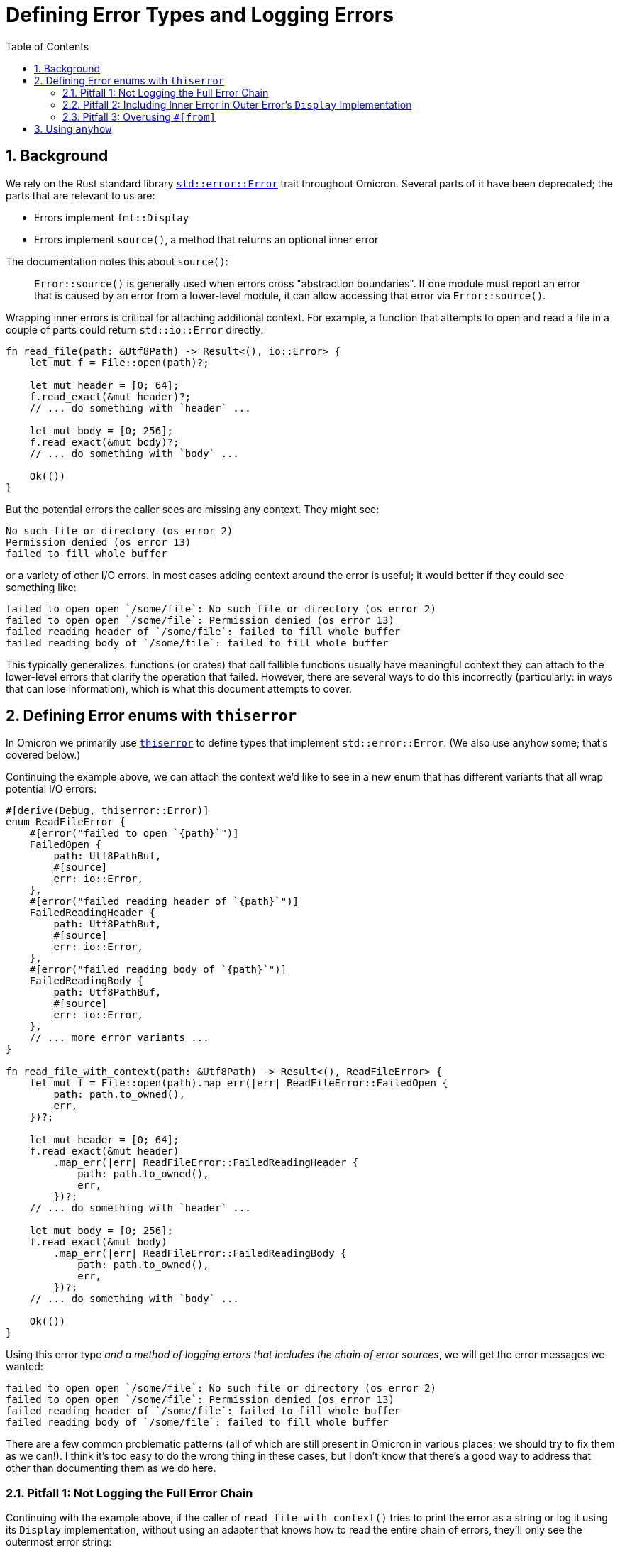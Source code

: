 :showtitle:
:numbered:
:toc: left

= Defining Error Types and Logging Errors

== Background

We rely on the Rust standard library
https://doc.rust-lang.org/std/error/trait.Error.html[`std::error::Error`] trait
throughout Omicron. Several parts of it have been deprecated; the parts that are
relevant to us are:

* Errors implement `fmt::Display`
* Errors implement `source()`, a method that returns an optional inner error

The documentation notes this about `source()`:

> `Error::source()` is generally used when errors cross "abstraction
> boundaries". If one module must report an error that is caused by an error
> from a lower-level module, it can allow accessing that error via
> `Error::source()`.

Wrapping inner errors is critical for attaching additional context. For example,
a function that attempts to open and read a file in a couple of parts could
return `std::io::Error` directly:

[source,rust]
----
fn read_file(path: &Utf8Path) -> Result<(), io::Error> {
    let mut f = File::open(path)?;

    let mut header = [0; 64];
    f.read_exact(&mut header)?;
    // ... do something with `header` ...

    let mut body = [0; 256];
    f.read_exact(&mut body)?;
    // ... do something with `body` ...

    Ok(())
}
----

But the potential errors the caller sees are missing any context. They might
see:

[source]
----
No such file or directory (os error 2)
Permission denied (os error 13)
failed to fill whole buffer
----

or a variety of other I/O errors. In most cases adding context around the error
is useful; it would better if they could see something like:

[source]
----
failed to open open `/some/file`: No such file or directory (os error 2)
failed to open open `/some/file`: Permission denied (os error 13)
failed reading header of `/some/file`: failed to fill whole buffer
failed reading body of `/some/file`: failed to fill whole buffer
----

This typically generalizes: functions (or crates) that call fallible functions
usually have meaningful context they can attach to the lower-level errors that
clarify the operation that failed. However, there are several ways to do this
incorrectly (particularly: in ways that can lose information), which is what
this document attempts to cover.

== Defining Error enums with `thiserror`

In Omicron we primarily use
https://docs.rs/thiserror/latest/thiserror/[`thiserror`] to define types that
implement `std::error::Error`. (We also use `anyhow` some; that's covered
below.)

Continuing the example above, we can attach the context we'd like to see in a
new enum that has different variants that all wrap potential I/O errors:

[source,rust]
----
#[derive(Debug, thiserror::Error)]
enum ReadFileError {
    #[error("failed to open `{path}`")]
    FailedOpen {
        path: Utf8PathBuf,
        #[source]
        err: io::Error,
    },
    #[error("failed reading header of `{path}`")]
    FailedReadingHeader {
        path: Utf8PathBuf,
        #[source]
        err: io::Error,
    },
    #[error("failed reading body of `{path}`")]
    FailedReadingBody {
        path: Utf8PathBuf,
        #[source]
        err: io::Error,
    },
    // ... more error variants ...
}

fn read_file_with_context(path: &Utf8Path) -> Result<(), ReadFileError> {
    let mut f = File::open(path).map_err(|err| ReadFileError::FailedOpen {
        path: path.to_owned(),
        err,
    })?;

    let mut header = [0; 64];
    f.read_exact(&mut header)
        .map_err(|err| ReadFileError::FailedReadingHeader {
            path: path.to_owned(),
            err,
        })?;
    // ... do something with `header` ...

    let mut body = [0; 256];
    f.read_exact(&mut body)
        .map_err(|err| ReadFileError::FailedReadingBody {
            path: path.to_owned(),
            err,
        })?;
    // ... do something with `body` ...

    Ok(())
}
----

Using this error type _and a method of logging errors that includes the chain of
error sources_, we will get the error messages we wanted:

[source]
----
failed to open open `/some/file`: No such file or directory (os error 2)
failed to open open `/some/file`: Permission denied (os error 13)
failed reading header of `/some/file`: failed to fill whole buffer
failed reading body of `/some/file`: failed to fill whole buffer
----

There are a few common problematic patterns (all of which are still present in
Omicron in various places; we should try to fix them as we can!). I think it's
too easy to do the wrong thing in these cases, but I don't know that there's a
good way to address that other than documenting them as we do here.

=== Pitfall 1: Not Logging the Full Error Chain

Continuing with the example above, if the caller of `read_file_with_context()`
tries to print the error as a string or log it using its `Display`
implementation, without using an adapter that knows how to read the entire chain
of errors, they'll only see the outermost error string:

[source,rust]
----
// This prints the outer errors without the inner I/O error; e.g.,
//
// ```
// failed to open open `/some/file`
// failed reading header of `/some/file`
// failed reading body of `/some/file`
// ```
if let Err(err) = read_file_with_context(path) {
    println!("{err}");
}

// Likewise, this will emit logs that only include the outer error without the
// inner I/O error; e.g.,
//
// ```
// WARN failed to read file, error: failed to open `/some/file`
// WARN failed to read file, error: failed reading header of `/some/file`
// WARN failed to read file, error: failed reading body of `/some/file`
// ```
if let Err(err) = read_file_with_context(path) {
    slog::warn!(log, "failed to read file"; "error" => %err);
}
----

The easy but incorrect way to fix this is to change the outer error to include
the source error; e.g.,

[source,rust]
----
// This is incorrect!
#[derive(Debug, thiserror::Error)]
enum ReadFileError {
    #[error("failed to open `{path}`: {err}")] // Wrong! See below.
    FailedOpen {
        path: Utf8PathBuf,
        #[source]
        err: io::Error,
    },
    // ... similar treatment to other variants
}
----

See "Pitfall 2" below for why this is incorrect.

Instead, use an adapter that knows how to walk the full chain of errors. Many
crates (including `anyhow`, discussed below) provide this functionality. Because
we make heavy use of `slog`, we have
https://github.com/oxidecomputer/slog-error-chain[`slog-error-chain`], which
provides the `InlineErrorChain` adapter that:

* includes the full error chain, separated by colons in its `Display` impl
* implements `slog::KV` and `slog::Value` for easy inclusion in `slog` logs

Example usage:

[source,rust]
----
// Prints the full error chain; e.g.,
//
// ```
// failed to open open `/some/file`: No such file or directory (os error 2)
// failed to open open `/some/file`: Permission denied (os error 13)
// failed reading header of `/some/file`: failed to fill whole buffer
// failed reading body of `/some/file`: failed to fill whole buffer
// ```
if let Err(err) = read_file_with_context(path) {
    println!("{}", InlineErrorChain::new(&err));
}

// Includes the full error chain in the log. Uses the default key "error".
//
// ```
// WARN failed to read file, error: failed to open open `/some/file`: No such file or directory (os error 2)
// WARN failed to read file, error: failed to open open `/some/file`: Permission denied (os error 13)
// WARN failed to read file, error: failed reading header of `/some/file`: failed to fill whole buffer
// WARN failed to read file, error: failed reading body of `/some/file`: failed to fill whole buffer
// ```
if let Err(err) = read_file_with_context(path) {
    slog::warn!(log, "failed to read file"; InlineErrorChain::new(&err));
}
----

=== Pitfall 2: Including Inner Error in Outer Error's `Display` Implementation

A ``std::error::Error``'s `Display` implementation should _not_ recurse into its
source's `Display` implementation. As noted in "Pitfall 1", this is a very easy
mistake to make, because it appears to fix a real problem. Continuing with the
example, if we change the error definition to include the source's `Display`
impl like so:

[source,rust]
----
// This is incorrect!
#[derive(Debug, thiserror::Error)]
enum ReadFileError {
    #[error("failed to open `{path}`: {err}")] // Wrong! See below.
    FailedOpen {
        path: Utf8PathBuf,
        #[source]
        err: io::Error,
    },
    // ... similar treatment to other variants
}
----

then naive printing of the error appears to include all the relevant
information:

[source,rust]
----
// Appears to print the full error chain; e.g.,
//
// ```
// failed to open open `/some/file`: No such file or directory (os error 2)
// failed to open open `/some/file`: Permission denied (os error 13)
// failed reading header of `/some/file`: failed to fill whole buffer
// failed reading body of `/some/file`: failed to fill whole buffer
// ```
if let Err(err) = read_file_with_context(path) {
    println!("{err}");
}
----

This has two problems, one obvious and one subtle. The obvious problem is that
if the caller does use an adapter like `InlineErrorChain` that walks the full
chain of error sources, the resulting output includes errors after the outermost
one multiple times:

[source,rust]
----
// Prints the outer error, which prints the inner error, then also walks the
// chain and prints the inner error again; e.g.,
//
// ```
// failed to open open `/some/file`: No such file or directory (os error 2): No such file or directory (os error 2)
// ```
if let Err(err) = read_file_with_context(path) {
    println!("{}", InlineErrorChain::new(&err));
}
----

This doublespeak gets considerably worse if there are more than two errors in
the chain.

The more subtle error is that if there are at least three errors in the chain
and any of the intermediate errors are correctly defined (i.e., their `Display`
implementation does not recurse to their source), then printing the error
without an `InlineErrorChain`-like adapter will _lose_ information; any errors
in the chain later than the correctly-defined one will be omitted.

For example, consider a three deep error chain where the middle error does not
recurse to its source's `Display` impl but the outermost error does:

[source,rust]
----
#[derive(Debug, thiserror::Error)]
enum Inner{
    #[error("lowest-level error")]
    LowLevel,
}

#[derive(Debug, thiserror::Error)]
enum MiddleError {
    #[error("inner operation failed")]
    InnerFailure(#[source] Inner),
}

// Note: Incorrect display implementation!
#[derive(Debug, thiserror::Error)]
enum OuterError {
    #[error("middle operation failed: {0}")]
    MiddleFailure(#[source] MiddleError),
}
----

If the caller attempts to print an `OuterError`, the innermost error will be
omitted, because `MiddleError` is defined correctly:

[source,rust]
----
// Prints the following (note the `lowest-level` error is missing!):
//
// ```
// middle operation failed: inner operation failed
// ```
if let Err(outer_err) = some_function() {
    println!("{outer_err}");
}
----

Logging any error _must_ use an adapter as described in "Pitfall 1"; failure to
do so will result in lost error causes in any error chains where any error in
the chain has a correct `Display` impl. Using an adapter with the incorrect
`OuterError` as defined will result in doublespeak, but at least all the
information is present:

[source,rust]
----
// Prints the full error chain, with doublespeak due to the incorrect
// `OuterError` `Display` implementation:
//
// ```
// middle operation failed: inner operation failed: inner operation failed: lowest-level error
// ```
if let Err(outer_err) = some_function() {
    println!("{}", InlineErrorChain::new(&outer_err));
}
----

If `OuterError` is corrected, using `InlineErrorChain` will display the full
error chain without doublespeak:

[source,rust]
----
// Corrected display implementation
#[derive(Debug, thiserror::Error)]
enum OuterError {
    #[error("middle operation failed")]
    MiddleFailure(#[source] MiddleError),
}

// Prints the full error chain with no doublespeak:
//
// ```
// middle operation failed: inner operation failed: lowest-level error
// ```
if let Err(outer_err) = some_function() {
    println!("{}", InlineErrorChain::new(&outer_err));
}
----

[NOTE]
====
If you have control over the entire chain of errors, you might ask if it would
be safer to define _all_ the `Display` impls incorrectly, hoping that would
result in doublespeak, but at least it wouldn't lose information! However, this
only works if you maintain control over the entire chain of errors (unlikely in
practice), and as logging sites are updated to use an adapter like
`InlineErrorChain`, the doublespeak gets silly and confusing.

In the above example, if `MiddleError` also had an incorrect `Display` impl,
printing an `OuterError` via `InlineErrorChain` would result in:

```
middle operation failed: inner operation failed: lowest-level error: inner operation failed: lowest-level error: lowest-level error
```

and this problem only gets worse as more errors are added to the chain. All the
information is present, but understanding it gets difficult due to the
nonsensical repeats.
====

This property that `std::error::Error` display implementations should not
recurse to their source errors is not currently well-documented (to the best of
my knowledge!). It matches the example from the standard library documentation
on `Error::source()`, where ``SuperError``'s display implementation only
displays itself:

[source,rust]
----
#[derive(Debug)]
struct SuperError {
    source: SuperErrorSideKick,
}

impl fmt::Display for SuperError {
    fn fmt(&self, f: &mut fmt::Formatter<'_>) -> fmt::Result {
        write!(f, "SuperError is here!")
    }
}

impl Error for SuperError {
    fn source(&self) -> Option<&(dyn Error + 'static)> {
        Some(&self.source)
    }
}

#[derive(Debug)]
struct SuperErrorSideKick;

impl fmt::Display for SuperErrorSideKick {
    fn fmt(&self, f: &mut fmt::Formatter<'_>) -> fmt::Result {
        write!(f, "SuperErrorSideKick is here!")
    }
}

impl Error for SuperErrorSideKick {}
----

There is an https://github.com/rust-lang/api-guidelines/pull/210[open PR] to add
this guidance to the Rust API guidelines. This links to a discussion including
https://users.rust-lang.org/t/do-people-not-care-about-printable-error-chains-a-k-a-how-to-nicely-implement-display-for-an-error/35362/2[comments
from the `thiserror` author] confirming this point.

=== Pitfall 3: Overusing ``#[from]``

Unlike pitfalls 1 and 2, which lead to _incorrect_ error definitions and lost
error causes, Pitfall 3 is more of a "strong recommendation" that has exceptions
(use your best judgment!).

`thiserror` allows an inner error to be specified as ``\#[from]`` instead of
``#[source]``; e.g.,

[source,rust]
----
#[derive(Debug, thiserror::Error)]
enum WorseReadFileError {
    #[error("an I/O error occurred")]
    IoError(#[from] io::Error),
}
----

``\#[from]`` implies ``#[source]`` and also provides a `From<InnerError> for YourError`
implementation. The upside of this is that the producer of `YourError` can now
use `?` when calling a function that emits the inner error type, which can be
much shorter than using `.map_err()` to attach context:

[source,rust]
----
fn read_file_with_worse_error(path: &Utf8Path) -> Result<(), WorseReadFileError> {
    let mut f = File::open(path)?;

    let mut header = [0; 64];
    f.read_exact(&mut header)?;
    // ... do something with `header` ...

    let mut body = [0; 256];
    f.read_exact(&mut body)?;
    // ... do something with `body` ...

    Ok(())
}
----

The downside is that an error variant with a `#[from]` inner error can't include
any _other_ information, which makes it difficult to attach meaningful context.
In this example, the "context" we attach is useless:

[source]
----
an I/O error occurred: No such file or directory (os error 2)
an I/O error occurred: Permission denied (os error 13)
an I/O error occurred: failed to fill whole buffer
an I/O error occurred: failed to fill whole buffer
----

This pitfall isn't a hard and fast rule. There are occasionally times where an
error variant can attach meaningful context even without including other data.
In cases where there is truly no meaningful context to attach (e.g., if wrapping
an inner error that already includes all relevant context), consider using
``\#[error(transparent)]`` with ``#[from]``; this will delegate the `Display`
impl for this variant directly to the inner error.

== Using `anyhow`

`thiserror` and `anyhow` are crates from the same author that provide different
kinds of tooling for reporting errors. The `thiserror` docs describe `anyhow` as
"a convenient single error type to use in application code", which has become
the general guidance to "use `thiserror` for libraries and `anyhow` for
applications".

We can refine that some: Using `thiserror` is always fine, even for
applications, and is the right choice if any consumers of the error type(s) want
to match on the error kinds programmatically. `anyhow` is more convenient, but
is fine only when callers never need to do that.

Most Omicron code should default to using `thiserror`; we often want
strongly-typed error types that can be acted on programmatically by callers. If
using `anyhow`, the above guidance about "attach meaningful context to errors"
still applies, but is easier to do at call sites. Continuing the example from
above, we could rewrite our function to use ``anyhow``'s `Context` extension to
`Result` and `Option`:

[source,rust]
----
fn read_file_with_anyhow(path: &Utf8Path) -> anyhow::Result<()> {
    let mut f = File::open(path)
        .with_context(|| format!("failed to open `{path}`"))?;

    let mut header = [0; 64];
    f.read_exact(&mut header)
        .with_context(|| format!("failed reading header of `{path}`"))?;
    // ... do something with `header` ...

    let mut body = [0; 256];
    f.read_exact(&mut body)
        .with_context(|| format!("failed reading body of `{path}`"))?;
    // ... do something with `body` ...

    Ok(())
}
----

You must still be careful to print the full error chain! If printing an
`anyhow::Error` directly, it will only display the outermost context, just like
directly printing a `thiserror`-based error:

[source,rust]
----
// This prints the outermost context only!
//
// ```
// failed to open open `/some/file`
// failed reading header of `/some/file`
// failed reading body of `/some/file`
// ```
if let Err(err) = read_file_with_anyhow(path) {
    println!("{err}");
}
----

``anyhow::Error``'s `Debug` implementation will print the full error chain spread
out across multiple lines; e.g.,

[source,rust]
----
// This prints the full error chain across multiple lines; e.g.,
//
// ```
// failed to open `/some/file`
//
// Caused by:
//     Permission denied (os error 13)
// ```
if let Err(err) = read_file_with_anyhow(path) {
    println!("{err:?}");
}
----

It also supports the "alternate" format specifier, `#`, to print the full error
chain in a colon-separated single line (just like `InlineErrorChain`):

[source,rust]
----
// This prints the full error chain on one line; e.g.,
//
// ```
// failed to open `/some/file`: Permission denied (os error 13)
// ```
if let Err(err) = read_file_with_anyhow(path) {
    println!("{err:#}");
}
----

If printing or logging an error that is guaranteed to be an `anyhow::Error`,
using the `:#` format specifier is sufficient. However, if that error type ever
changes (e.g., to a `thiserror`-based error), the `:#` format specifier will
continue to compile but will no longer print the full error chain! If you want
to be certain to print the full error chain, even under future changes to the
error type, you can use `InlineErrorChain` with `anyhow::Error`:

[source,rust]
----
// This also prints the full error chain on one line; e.g.,
//
// ```
// failed to open `/some/file`: Permission denied (os error 13)
// ```
if let Err(err) = read_file_with_anyhow(path) {
    println!("{}", InlineErrorChain::new(&*err));
}
----

Note that this requires an extra dereference (`&*err` instead of just `&err`).
If the type of `err` changes in the future, this dereference will no longer
compile, but that's a much better outcome than losing the chain of error
sources.
